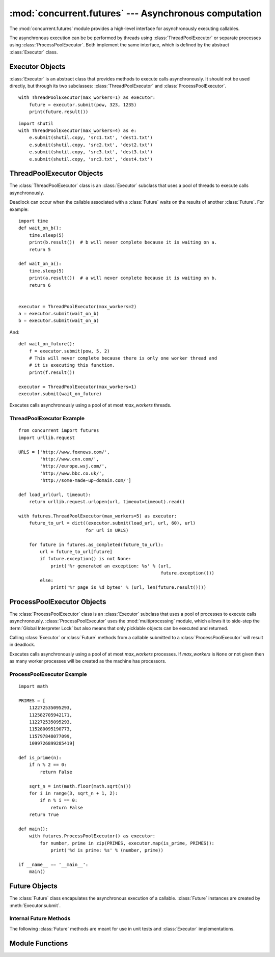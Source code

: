:mod:`concurrent.futures` --- Asynchronous computation
======================================================

.. module:: concurrent.futures
   :synopsis: Execute computations asynchronously using threads or processes. 

The :mod:`concurrent.futures` module provides a high-level interface for
asynchronously executing callables.

The asynchronous execution can be be performed by threads using
:class:`ThreadPoolExecutor` or separate processes using
:class:`ProcessPoolExecutor`. Both implement the same interface, which is
defined by the abstract :class:`Executor` class.

Executor Objects
----------------

:class:`Executor` is an abstract class that provides methods to execute calls
asynchronously. It should not be used directly, but through its two
subclasses: :class:`ThreadPoolExecutor` and :class:`ProcessPoolExecutor`.

.. method:: Executor.submit(fn, *args, **kwargs)

   Schedules the callable to be executed as *fn*(*\*args*, *\*\*kwargs*) and
   returns a :class:`Future` representing the execution of the callable.

::

    with ThreadPoolExecutor(max_workers=1) as executor:
        future = executor.submit(pow, 323, 1235)
        print(future.result())

.. method:: Executor.map(func, *iterables, timeout=None)

   Equivalent to map(*func*, *\*iterables*) but func is executed asynchronously
   and several calls to *func* may be made concurrently. The returned iterator
   raises a :exc:`TimeoutError` if :meth:`__next__()` is called and the result
   isn't available after *timeout* seconds from the original call to
   :meth:`map()`. *timeout* can be an int or float. If *timeout* is not
   specified or ``None`` then there is no limit to the wait time. If a call
   raises an exception then that exception will be raised when its value is
   retrieved from the iterator.

.. method:: Executor.shutdown(wait=True)

   Signal the executor that it should free any resources that it is using when
   the currently pending futures are done executing. Calls to
   :meth:`Executor.submit` and :meth:`Executor.map` made after shutdown will
   raise :exc:`RuntimeError`.

   If *wait* is `True` then this method will not return until all the pending
   futures are done executing and the resources associated with the executor
   have been freed. If *wait* is `False` then this method will return
   immediately and the resources associated with the executor will be freed
   when all pending futures are done executing. Regardless of the value of
   *wait*, the entire Python program will not exit until all pending futures
   are done executing.

   You can avoid having to call this method explicitly if you use the `with`
   statement, which will shutdown the `Executor` (waiting as if
   `Executor.shutdown` were called with *wait* set to `True`):

::

    import shutil
    with ThreadPoolExecutor(max_workers=4) as e:
        e.submit(shutil.copy, 'src1.txt', 'dest1.txt')
        e.submit(shutil.copy, 'src2.txt', 'dest2.txt')
        e.submit(shutil.copy, 'src3.txt', 'dest3.txt')
        e.submit(shutil.copy, 'src3.txt', 'dest4.txt')


ThreadPoolExecutor Objects
--------------------------

The :class:`ThreadPoolExecutor` class is an :class:`Executor` subclass that uses
a pool of threads to execute calls asynchronously.

Deadlock can occur when the callable associated with a :class:`Future` waits on
the results of another :class:`Future`. For example:

::

    import time
    def wait_on_b():
        time.sleep(5)
        print(b.result())  # b will never complete because it is waiting on a.
        return 5

    def wait_on_a():
        time.sleep(5)
        print(a.result())  # a will never complete because it is waiting on b.
        return 6


    executor = ThreadPoolExecutor(max_workers=2)
    a = executor.submit(wait_on_b)
    b = executor.submit(wait_on_a)

And:

::

    def wait_on_future():
        f = executor.submit(pow, 5, 2)
        # This will never complete because there is only one worker thread and
        # it is executing this function.
        print(f.result())
    
    executor = ThreadPoolExecutor(max_workers=1)
    executor.submit(wait_on_future)

.. class:: ThreadPoolExecutor(max_workers)

   Executes calls asynchronously using a pool of at most *max_workers* threads.

.. _threadpoolexecutor-example:

ThreadPoolExecutor Example
^^^^^^^^^^^^^^^^^^^^^^^^^^
::

    from concurrent import futures
    import urllib.request
    
    URLS = ['http://www.foxnews.com/',
            'http://www.cnn.com/',
            'http://europe.wsj.com/',
            'http://www.bbc.co.uk/',
            'http://some-made-up-domain.com/']
    
    def load_url(url, timeout):
        return urllib.request.urlopen(url, timeout=timeout).read()
    
    with futures.ThreadPoolExecutor(max_workers=5) as executor:
        future_to_url = dict((executor.submit(load_url, url, 60), url)
                             for url in URLS)
    
        for future in futures.as_completed(future_to_url):
            url = future_to_url[future]
            if future.exception() is not None:
                print('%r generated an exception: %s' % (url,
                                                         future.exception()))
            else:
                print('%r page is %d bytes' % (url, len(future.result())))

ProcessPoolExecutor Objects
---------------------------

The :class:`ProcessPoolExecutor` class is an :class:`Executor` subclass that
uses a pool of processes to execute calls asynchronously.
:class:`ProcessPoolExecutor` uses the :mod:`multiprocessing` module, which
allows it to side-step the :term:`Global Interpreter Lock` but also means that
only picklable objects can be executed and returned.

Calling :class:`Executor` or :class:`Future` methods from a callable submitted
to a :class:`ProcessPoolExecutor` will result in deadlock.

.. class:: ProcessPoolExecutor(max_workers=None)

   Executes calls asynchronously using a pool of at most *max_workers*
   processes. If *max_workers* is ``None`` or not given then as many worker
   processes will be created as the machine has processors.

.. _processpoolexecutor-example:

ProcessPoolExecutor Example
^^^^^^^^^^^^^^^^^^^^^^^^^^^
::

   import math

   PRIMES = [
       112272535095293,
       112582705942171,
       112272535095293,
       115280095190773,
       115797848077099,
       1099726899285419]

   def is_prime(n):
       if n % 2 == 0:
           return False

       sqrt_n = int(math.floor(math.sqrt(n)))
       for i in range(3, sqrt_n + 1, 2):
           if n % i == 0:
               return False
       return True

   def main():
       with futures.ProcessPoolExecutor() as executor:
           for number, prime in zip(PRIMES, executor.map(is_prime, PRIMES)):
               print('%d is prime: %s' % (number, prime))

   if __name__ == '__main__':
       main()

Future Objects
--------------

The :class:`Future` class encapulates the asynchronous execution of a callable.
:class:`Future` instances are created by :meth:`Executor.submit`.

.. method:: Future.cancel()

   Attempt to cancel the call. If the call is currently being executed then
   it cannot be cancelled and the method will return `False`, otherwise the call
   will be cancelled and the method will return `True`.

.. method:: Future.cancelled()

   Return `True` if the call was successfully cancelled.

.. method:: Future.running()

   Return `True` if the call is currently being executed and cannot be
   cancelled.

.. method:: Future.done()

   Return `True` if the call was successfully cancelled or finished running.

.. method:: Future.result(timeout=None)

   Return the value returned by the call. If the call hasn't yet completed then
   this method will wait up to *timeout* seconds. If the call hasn't completed
   in *timeout* seconds then a :exc:`TimeoutError` will be raised. *timeout* can
   be an int or float.If *timeout* is not specified or ``None`` then there is no
   limit to the wait time.

   If the future is cancelled before completing then :exc:`CancelledError` will
   be raised.

   If the call raised then this method will raise the same exception.

.. method:: Future.exception(timeout=None)

   Return the exception raised by the call. If the call hasn't yet completed
   then this method will wait up to *timeout* seconds. If the call hasn't
   completed in *timeout* seconds then a :exc:`TimeoutError` will be raised.
   *timeout* can be an int or float. If *timeout* is not specified or ``None``
   then there is no limit to the wait time.

   If the future is cancelled before completing then :exc:`CancelledError` will
   be raised.

   If the call completed without raising then ``None`` is returned.   

.. method:: Future.add_done_callback(fn)

   Attaches the callable *fn* to the future. *fn* will be called, with the
   future as its only argument, when the future is cancelled or finishes
   running.

   Added callables are called in the order that they were added and are always
   called in a thread belonging to the process that added them. If the callable
   raises an :exc:`Exception` then it will be logged and ignored. If the
   callable raises another :exc:`BaseException` then the behavior is not
   defined.

   If the future has already completed or been cancelled then *fn* will be
   called immediately.

Internal Future Methods
^^^^^^^^^^^^^^^^^^^^^^^

The following :class:`Future` methods are meant for use in unit tests and
:class:`Executor` implementations.

.. method:: Future.set_running_or_notify_cancel()

   This method should only be called by :class:`Executor` implementations before
   executing the work associated with the :class:`Future` and by unit tests.

   If the method returns `False` then the :class:`Future` was cancelled i.e.
   :meth:`Future.cancel` was called and returned `True`. Any threads waiting
   on the :class:`Future` completing (i.e. through :func:`as_completed` or
   :func:`wait`) will be woken up.

   If the method returns `True` then the :class:`Future` was not cancelled
   and has been put in the running state i.e. calls to
   :meth:`Future.running` will return `True`.

   This method can only be called once and cannot be called after
   :meth:`Future.set_result` or :meth:`Future.set_exception` have been
   called.

.. method:: Future.set_result(result)

   Sets the result of the work associated with the :class:`Future` to *result*.

   This method should only be used by Executor implementations and unit tests.

.. method:: Future.set_exception(exception)

   Sets the result of the work associated with the :class:`Future` to the
   :class:`Exception` *exception*.

   This method should only be used by Executor implementations and unit tests.

Module Functions
----------------

.. function:: wait(fs, timeout=None, return_when=ALL_COMPLETED)

   Wait for the :class:`Future` instances (possibly created by different
   :class:`Executor` instances) given by *fs*  to complete. Returns a named
   2-tuple of sets. The first set, named "done", contains the futures that
   completed (finished or were cancelled) before the wait completed. The second
   set, named "not_done", contains uncompleted futures.

   *timeout* can be used to control the maximum number of seconds to wait before
   returning. *timeout* can be an int or float. If *timeout* is not specified or
   ``None`` then there is no limit to the wait time.

   *return_when* indicates when this function should return. It must be one of
   the following constants:

      +-----------------------------+----------------------------------------+
      | Constant                    | Description                            |
      +=============================+========================================+
      | :const:`FIRST_COMPLETED`    | The function will return when any      |
      |                             | future finishes or is cancelled.       |
      +-----------------------------+----------------------------------------+
      | :const:`FIRST_EXCEPTION`    | The function will return when any      |
      |                             | future finishes by raising an          |
      |                             | exception. If no future raises an      |
      |                             | exception then it is equivalent to     |
      |                             | `ALL_COMPLETED`.                       |
      +-----------------------------+----------------------------------------+
      | :const:`ALL_COMPLETED`      | The function will return when all      |
      |                             | futures finish or are cancelled.       |
      +-----------------------------+----------------------------------------+

.. function:: as_completed(fs, timeout=None)

   Returns an iterator over the :class:`Future` instances (possibly created by
   different :class:`Executor` instances) given by *fs* that yields futures as
   they complete (finished or were cancelled). Any futures given by *fs* that
   are duplicated will be returned once. Any futures that completed
   before :func:`as_completed` is called will be yielded first.  The returned
   iterator raises a :exc:`TimeoutError` if :meth:`~iterator.__next__` is
   called and the result isn't available after *timeout* seconds from the
   original call to :func:`as_completed`.  *timeout* can be an int or float.
   If *timeout* is not specified or ``None``, there is no limit to the wait
   time.
